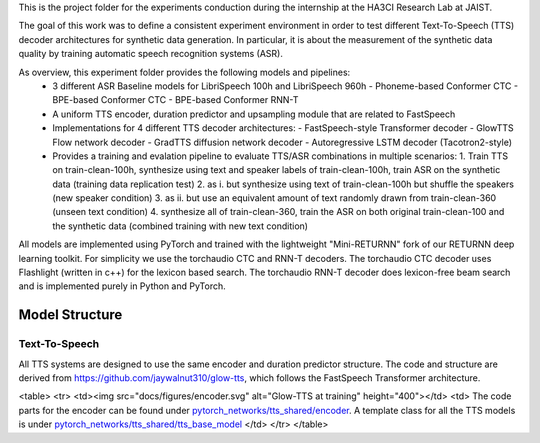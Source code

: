 This is the project folder for the experiments conduction during the internship at the HA3CI Research Lab at JAIST.

The goal of this work was to define a consistent experiment environment in order to test different Text-To-Speech (TTS) decoder architectures for synthetic data generation.
In particular, it is about the measurement of the synthetic data quality by training automatic speech recognition systems (ASR).

As overview, this experiment folder provides the following models and pipelines:
 - 3 different ASR Baseline models for LibriSpeech 100h and LibriSpeech 960h
   - Phoneme-based Conformer CTC
   - BPE-based Conformer CTC
   - BPE-based Conformer RNN-T
 - A uniform TTS encoder, duration predictor and upsampling module that are related to FastSpeech
 - Implementations for 4 different TTS decoder architectures:
   - FastSpeech-style Transformer decoder
   - GlowTTS Flow network decoder
   - GradTTS diffusion network decoder
   - Autoregressive LSTM decoder (Tacotron2-style)
 - Provides a training and evalation pipeline to evaluate TTS/ASR combinations in multiple scenarios:
   1. Train TTS on train-clean-100h, synthesize using text and speaker labels of train-clean-100h, train ASR on the synthetic data (training data replication test)
   2. as i. but synthesize using text of train-clean-100h but shuffle the speakers (new speaker condition)
   3. as ii. but use an equivalent amount of text randomly drawn from train-clean-360 (unseen text condition)
   4. synthesize all of train-clean-360, train the ASR on both original train-clean-100 and the synthetic data (combined training with new text condition)

All models are implemented using PyTorch and trained with the lightweight "Mini-RETURNN" fork of our RETURNN deep learning toolkit.
For simplicity we use the torchaudio CTC and RNN-T decoders. The torchaudio CTC decoder uses Flashlight (written in c++) for the lexicon
based search. The torchaudio RNN-T decoder does lexicon-free beam search and is implemented purely in Python and PyTorch.


Model Structure
===============

Text-To-Speech
--------------

All TTS systems are designed to use the same encoder and duration predictor structure.
The code and structure are derived from https://github.com/jaywalnut310/glow-tts,
which follows the FastSpeech Transformer architecture.

<table>
<tr>
<td><img src="docs/figures/encoder.svg" alt="Glow-TTS at training" height="400"></td>
<td>
The code parts for the encoder can be found under `pytorch_networks/tts_shared/encoder <https://github.com/rwth-i6/i6_experiments/tree/main/users/rossenbach/experiments/jaist_project/pytorch_networks/tts_shared/encoder>`_.
A template class for all the TTS models is under `pytorch_networks/tts_shared/tts_base_model <https://github.com/rwth-i6/i6_experiments/tree/main/users/rossenbach/experiments/jaist_project/pytorch_networks/tts_shared/tts_base_model>`_
</td>
</tr>
</table>
